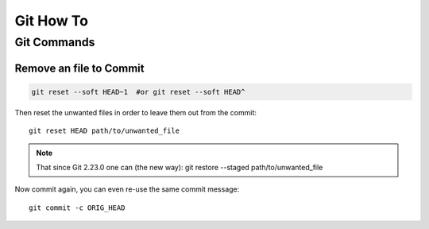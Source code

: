 Git How To
==========

Git Commands
------------

Remove an file to Commit
~~~~~~~~~~~~~~~~~~~~~~~~

.. code-block:: file_rm

    git reset --soft HEAD~1  #or git reset --soft HEAD^

Then reset the unwanted files in order to leave them out from the commit::

    git reset HEAD path/to/unwanted_file

.. Note:: That since Git 2.23.0 one can (the new way): git restore --staged path/to/unwanted_file

Now commit again, you can even re-use the same commit message::

    git commit -c ORIG_HEAD  


